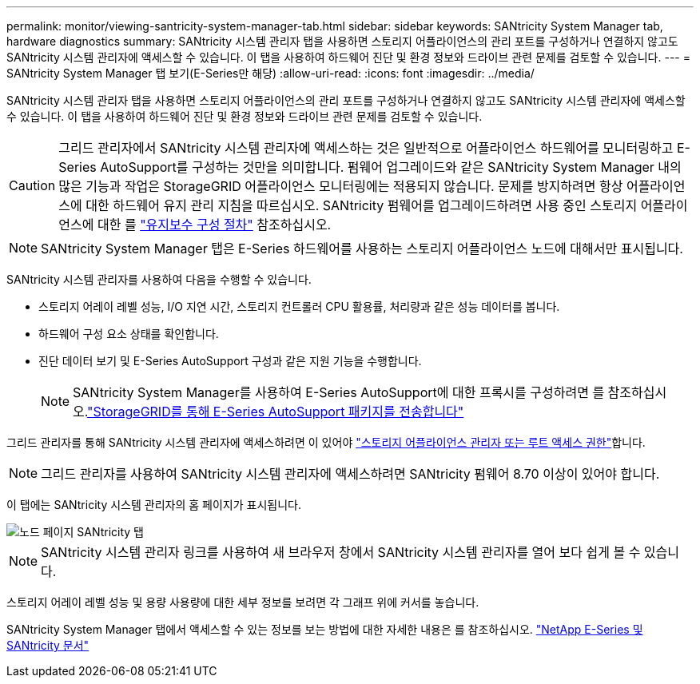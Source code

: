 ---
permalink: monitor/viewing-santricity-system-manager-tab.html 
sidebar: sidebar 
keywords: SANtricity System Manager tab, hardware diagnostics 
summary: SANtricity 시스템 관리자 탭을 사용하면 스토리지 어플라이언스의 관리 포트를 구성하거나 연결하지 않고도 SANtricity 시스템 관리자에 액세스할 수 있습니다. 이 탭을 사용하여 하드웨어 진단 및 환경 정보와 드라이브 관련 문제를 검토할 수 있습니다. 
---
= SANtricity System Manager 탭 보기(E-Series만 해당)
:allow-uri-read: 
:icons: font
:imagesdir: ../media/


[role="lead"]
SANtricity 시스템 관리자 탭을 사용하면 스토리지 어플라이언스의 관리 포트를 구성하거나 연결하지 않고도 SANtricity 시스템 관리자에 액세스할 수 있습니다. 이 탭을 사용하여 하드웨어 진단 및 환경 정보와 드라이브 관련 문제를 검토할 수 있습니다.


CAUTION: 그리드 관리자에서 SANtricity 시스템 관리자에 액세스하는 것은 일반적으로 어플라이언스 하드웨어를 모니터링하고 E-Series AutoSupport를 구성하는 것만을 의미합니다. 펌웨어 업그레이드와 같은 SANtricity System Manager 내의 많은 기능과 작업은 StorageGRID 어플라이언스 모니터링에는 적용되지 않습니다. 문제를 방지하려면 항상 어플라이언스에 대한 하드웨어 유지 관리 지침을 따르십시오. SANtricity 펌웨어를 업그레이드하려면 사용 중인 스토리지 어플라이언스에 대한 를 https://docs.netapp.com/us-en/storagegrid-appliances/landing-maintain-hdwr/index.html["유지보수 구성 절차"^] 참조하십시오.


NOTE: SANtricity System Manager 탭은 E-Series 하드웨어를 사용하는 스토리지 어플라이언스 노드에 대해서만 표시됩니다.

SANtricity 시스템 관리자를 사용하여 다음을 수행할 수 있습니다.

* 스토리지 어레이 레벨 성능, I/O 지연 시간, 스토리지 컨트롤러 CPU 활용률, 처리량과 같은 성능 데이터를 봅니다.
* 하드웨어 구성 요소 상태를 확인합니다.
* 진단 데이터 보기 및 E-Series AutoSupport 구성과 같은 지원 기능을 수행합니다.
+

NOTE: SANtricity System Manager를 사용하여 E-Series AutoSupport에 대한 프록시를 구성하려면 를 참조하십시오.link:../admin/sending-eseries-autosupport-messages-through-storagegrid.html["StorageGRID를 통해 E-Series AutoSupport 패키지를 전송합니다"]



그리드 관리자를 통해 SANtricity 시스템 관리자에 액세스하려면 이 있어야 link:../admin/admin-group-permissions.html["스토리지 어플라이언스 관리자 또는 루트 액세스 권한"]합니다.


NOTE: 그리드 관리자를 사용하여 SANtricity 시스템 관리자에 액세스하려면 SANtricity 펌웨어 8.70 이상이 있어야 합니다.

이 탭에는 SANtricity 시스템 관리자의 홈 페이지가 표시됩니다.

image::../media/nodes_page_santricity_tab.png[노드 페이지 SANtricity 탭]


NOTE: SANtricity 시스템 관리자 링크를 사용하여 새 브라우저 창에서 SANtricity 시스템 관리자를 열어 보다 쉽게 볼 수 있습니다.

스토리지 어레이 레벨 성능 및 용량 사용량에 대한 세부 정보를 보려면 각 그래프 위에 커서를 놓습니다.

SANtricity System Manager 탭에서 액세스할 수 있는 정보를 보는 방법에 대한 자세한 내용은 를 참조하십시오. https://docs.netapp.com/us-en/e-series-family/index.html["NetApp E-Series 및 SANtricity 문서"^]
